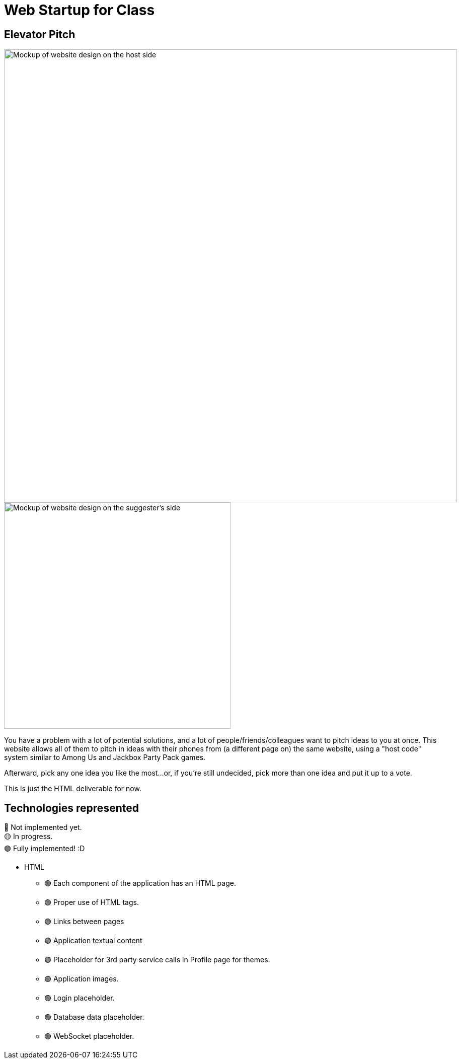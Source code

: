 = Web Startup for Class
:big-screen: https://github.com/Tertle950/startup-for-class/blob/main/big-screen-mockup.png?raw=true
:phone-screen: https://github.com/Tertle950/startup-for-class/blob/main/phone-screen-mockup.png?raw=true

== Elevator Pitch
image::{big-screen}[alt=Mockup of website design on the host side,width=900,float="right"]
image::{phone-screen}[alt=Mockup of website design on the suggester's side,width=450,float="right"]

You have a problem with a lot of potential solutions, and a lot of
people/friends/colleagues want to pitch ideas to you at once. This
website allows all of them to pitch in ideas with their phones
from (a different page on) the same website, using a "host code"
system similar to Among Us and Jackbox Party Pack games.

Afterward, pick any one idea you like the most...or, if you're
still undecided, pick more than one idea and put it up to a vote.

This is just the HTML deliverable for now.

== Technologies represented
🔴 Not implemented yet. +
🟡 In progress. +
🟢 Fully implemented! :D

- HTML
** 🟢 Each component of the application has an HTML page.
** 🟢 Proper use of HTML tags.
** 🟢 Links between pages
** 🟢 Application textual content
** 🟢 Placeholder for 3rd party service calls in Profile page for themes.
** 🟢 Application images.
** 🟢 Login placeholder.
** 🟢 Database data placeholder.
** 🟢 WebSocket placeholder.
